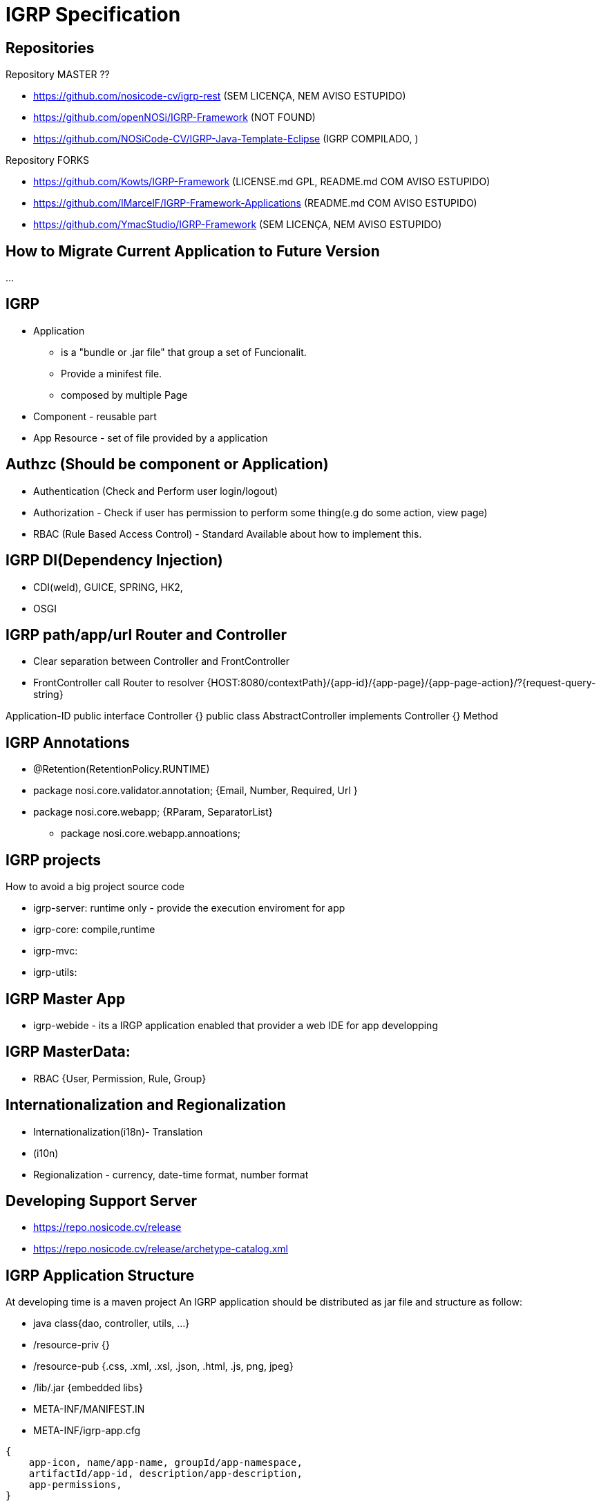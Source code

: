 ////
 *******************************************************************************
 * Copyright 2020 Paulo Borges(poolborges)
 *
 * Licensed under the Apache License, Version 2.0 (the "License");
 * you may not use this file except in compliance with the License.
 * You may obtain a copy of the License at
 *
 *     http://www.apache.org/licenses/LICENSE-2.0
 *
 * Unless required by applicable law or agreed to in writing, software
 * distributed under the License is distributed on an "AS IS" BASIS,
 * WITHOUT WARRANTIES OR CONDITIONS OF ANY KIND, either express or implied.
 * See the License for the specific language governing permissions and
 * limitations under the License.
 *******************************************************************************
////
= IGRP Specification 

== Repositories

Repository MASTER ?? 

* https://github.com/nosicode-cv/igrp-rest (SEM LICENÇA, NEM AVISO ESTUPIDO)
* https://github.com/openNOSi/IGRP-Framework (NOT FOUND)
* https://github.com/NOSiCode-CV/IGRP-Java-Template-Eclipse (IGRP COMPILADO, )

Repository FORKS

* https://github.com/Kowts/IGRP-Framework (LICENSE.md GPL, README.md COM AVISO ESTUPIDO)
* https://github.com/IMarcelF/IGRP-Framework-Applications (README.md COM AVISO ESTUPIDO)
* https://github.com/YmacStudio/IGRP-Framework (SEM LICENÇA, NEM AVISO ESTUPIDO)



== How to Migrate Current Application to Future Version 

...


== IGRP 

* Application 
** is a "bundle or .jar file" that group a set of Funcionalit.
** Provide a minifest file. 
** composed by multiple Page
* Component - reusable part 
* App Resource - set of file provided by a application


== Authzc (Should be component or Application) 

* Authentication (Check and Perform user login/logout) 
* Authorization - Check if user has permission to perform some thing(e.g do some action, view page)
* RBAC (Rule Based Access Control) - Standard Available about how to implement this.


== IGRP DI(Dependency Injection) 

* CDI(weld), GUICE, SPRING, HK2,
* OSGI

== IGRP path/app/url Router and Controller

* Clear separation between Controller and FrontController
* FrontController call Router to resolver {HOST:8080/contextPath}/{app-id}/{app-page}/{app-page-action}/?{request-query-string}

Application-ID
public interface Controller {}
public class AbstractController  implements Controller {}
Method



== IGRP Annotations 

* @Retention(RetentionPolicy.RUNTIME)
* package nosi.core.validator.annotation; {Email, Number, Required, Url }
* package nosi.core.webapp; {RParam, SeparatorList} 
** package nosi.core.webapp.annoations;



== IGRP projects 

How to avoid a big project source code 

* igrp-server: runtime only - provide the execution enviroment for app

* igrp-core: compile,runtime
* igrp-mvc: 
* igrp-utils: 



== IGRP Master App

* igrp-webide - its a IRGP application enabled that provider a web IDE for app developping


== IGRP MasterData: 

* RBAC {User, Permission, Rule, Group}


== Internationalization and Regionalization

* Internationalization(i18n)- Translation
* (i10n)
* Regionalization - currency, date-time format, number format


== Developing Support Server

* https://repo.nosicode.cv/release 
* https://repo.nosicode.cv/release/archetype-catalog.xml

== IGRP Application Structure

At developing time is a maven project
An IGRP application should be distributed as jar file and structure as follow: 

* java class{dao, controller, utils, ...} 
* /resource-priv {}
* /resource-pub {.css, .xml, .xsl, .json, .html, .js, png, jpeg}
* /lib/.jar {embedded libs}
* META-INF/MANIFEST.IN
* META-INF/igrp-app.cfg 
----
{
    app-icon, name/app-name, groupId/app-namespace, 
    artifactId/app-id, description/app-description, 
    app-permissions, 
}
----



== Pattern 


[source, xml]
----
<servlet>
    <servlet-name>app</servlet-name>
    <servlet-class>org.springframework.web.servlet.DispatcherServlet</servlet-class>
</servlet>

<servlet-mapping>
    <servlet-name>app</servlet-name>
    <url-pattern>/</url-pattern>
</servlet-mapping>
----



== IGRP for Developer

* cv.nosi.igrp.maven:igrpapp-maven-plugins
* cv.nosi.igrp.maven:igrpapp-maven-plugins
* copy dependency to {project.build}/
* On create a application developer MUST provide groupId and artifactId


== AppContext

* Load all deploy application from deploy repository
* Create a Classloader per App - Class Isolation

== AppVirtualFS

Java File work with URI
* URI schemas: file://, http://, git://, vfs://, sftp://, jar://

In Java 6 and earlier it is difficult because classes like File and FileInputStream provide no way to dispatch to different "virtual file systems" in Java space.
Apache Commons VFS before to great success. It seems to be much like the custom FileSystemProvider in Java7.

* In Java 7, there is support for virtual file systems(java.nio.file.spi.FileSystemProvider)
** https://docs.oracle.com/javase/7/docs/technotes/guides/io/fsp/filesystemprovider.html[Developing a Custom File System Provider.]

* Application Virtual file system provide aplication isolation 
* When a application call ()


Open source projects to support FileSystem Isolation: 

* Apache Commons VFS, 
** https://github.com/abashev/vfs-s3
* Google/JIMFS 
** Google an open-source, in-memory implementation of Java 7's FileSystemProvider.
* https://github.com/fge/java7-fs-dropbox[FileSystem implementation over DropBox, java7-fs-dropbox]
* https://github.com/fge/java7-fs-ftp[A Java 7 FileSystem implementation for the FTP protocol java7-fs-ftp]
** https://github.com/fge/java7-filesystems


* https://github.com/marschall/memoryfilesystem[An In-Memory implementation of JSR 203]
* https://github.com/sbridges/ephemeralfs[


== Reference

* https://maven.apache.org/guides/mini/guide-creating-archetypes.html
* https://jcp.org/en/jsr/detail?id=203[JSR 203: More New I/O APIs for the JavaTM Platform ("NIO.2")]
** java.nio.FileSystem 
